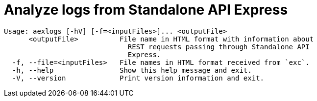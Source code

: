= Analyze logs from Standalone API Express

----
Usage: aexlogs [-hV] [-f=<inputFiles>]... <outputFile>
      <outputFile>          File name in HTML format with information about
                              REST requests passing through Standalone API
                              Express.
  -f, --file=<inputFiles>   File names in HTML format received from `exc`.
  -h, --help                Show this help message and exit.
  -V, --version             Print version information and exit.
----
